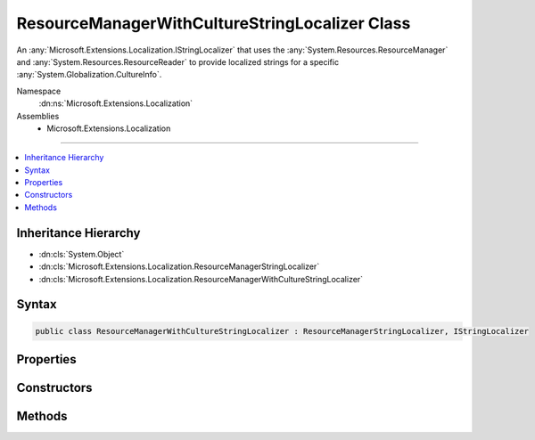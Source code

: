

ResourceManagerWithCultureStringLocalizer Class
===============================================






An :any:`Microsoft.Extensions.Localization.IStringLocalizer` that uses the :any:`System.Resources.ResourceManager` and
:any:`System.Resources.ResourceReader` to provide localized strings for a specific :any:`System.Globalization.CultureInfo`\.


Namespace
    :dn:ns:`Microsoft.Extensions.Localization`
Assemblies
    * Microsoft.Extensions.Localization

----

.. contents::
   :local:



Inheritance Hierarchy
---------------------


* :dn:cls:`System.Object`
* :dn:cls:`Microsoft.Extensions.Localization.ResourceManagerStringLocalizer`
* :dn:cls:`Microsoft.Extensions.Localization.ResourceManagerWithCultureStringLocalizer`








Syntax
------

.. code-block:: csharp

    public class ResourceManagerWithCultureStringLocalizer : ResourceManagerStringLocalizer, IStringLocalizer








.. dn:class:: Microsoft.Extensions.Localization.ResourceManagerWithCultureStringLocalizer
    :hidden:

.. dn:class:: Microsoft.Extensions.Localization.ResourceManagerWithCultureStringLocalizer

Properties
----------

.. dn:class:: Microsoft.Extensions.Localization.ResourceManagerWithCultureStringLocalizer
    :noindex:
    :hidden:

    
    .. dn:property:: Microsoft.Extensions.Localization.ResourceManagerWithCultureStringLocalizer.Item[System.String]
    
        
    
        
        :type name: System.String
        :rtype: Microsoft.Extensions.Localization.LocalizedString
    
        
        .. code-block:: csharp
    
            public override LocalizedString this[string name]
            {
                get;
            }
    
    .. dn:property:: Microsoft.Extensions.Localization.ResourceManagerWithCultureStringLocalizer.Item[System.String, System.Object[]]
    
        
    
        
        :type name: System.String
    
        
        :type arguments: System.Object<System.Object>[]
        :rtype: Microsoft.Extensions.Localization.LocalizedString
    
        
        .. code-block:: csharp
    
            public override LocalizedString this[string name, params object[] arguments]
            {
                get;
            }
    

Constructors
------------

.. dn:class:: Microsoft.Extensions.Localization.ResourceManagerWithCultureStringLocalizer
    :noindex:
    :hidden:

    
    .. dn:constructor:: Microsoft.Extensions.Localization.ResourceManagerWithCultureStringLocalizer.ResourceManagerWithCultureStringLocalizer(System.Resources.ResourceManager, System.Reflection.Assembly, System.String, Microsoft.Extensions.Localization.IResourceNamesCache, System.Globalization.CultureInfo)
    
        
    
        
        Creates a new :any:`Microsoft.Extensions.Localization.ResourceManagerWithCultureStringLocalizer`\.
    
        
    
        
        :param resourceManager: The :any:`System.Resources.ResourceManager` to read strings from.
        
        :type resourceManager: System.Resources.ResourceManager
    
        
        :param resourceAssembly: The :any:`System.Reflection.Assembly` that contains the strings as embedded resources.
        
        :type resourceAssembly: System.Reflection.Assembly
    
        
        :param baseName: The base name of the embedded resource in the :any:`System.Reflection.Assembly` that contains the strings.
        
        :type baseName: System.String
    
        
        :param resourceNamesCache: Cache of the list of strings for a given resource assembly name.
        
        :type resourceNamesCache: Microsoft.Extensions.Localization.IResourceNamesCache
    
        
        :param culture: The specific :any:`System.Globalization.CultureInfo` to use.
        
        :type culture: System.Globalization.CultureInfo
    
        
        .. code-block:: csharp
    
            public ResourceManagerWithCultureStringLocalizer(ResourceManager resourceManager, Assembly resourceAssembly, string baseName, IResourceNamesCache resourceNamesCache, CultureInfo culture)
    

Methods
-------

.. dn:class:: Microsoft.Extensions.Localization.ResourceManagerWithCultureStringLocalizer
    :noindex:
    :hidden:

    
    .. dn:method:: Microsoft.Extensions.Localization.ResourceManagerWithCultureStringLocalizer.GetAllStrings(System.Boolean)
    
        
    
        
        :type includeParentCultures: System.Boolean
        :rtype: System.Collections.Generic.IEnumerable<System.Collections.Generic.IEnumerable`1>{Microsoft.Extensions.Localization.LocalizedString<Microsoft.Extensions.Localization.LocalizedString>}
    
        
        .. code-block:: csharp
    
            public override IEnumerable<LocalizedString> GetAllStrings(bool includeParentCultures)
    

